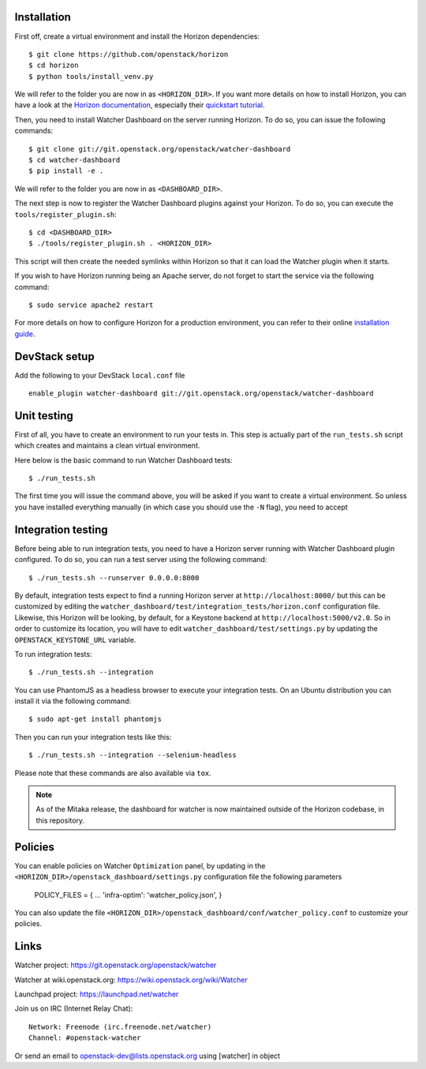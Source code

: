 Installation
------------


First off, create a virtual environment and install the Horizon dependencies::

    $ git clone https://github.com/openstack/horizon
    $ cd horizon
    $ python tools/install_venv.py

We will refer to the folder you are now in as ``<HORIZON_DIR>``.
If you want more details on how to install Horizon, you can have a look at the
`Horizon documentation`_, especially their `quickstart tutorial`_.

Then, you need to install Watcher Dashboard on the server running Horizon.
To do so, you can issue the following commands::

    $ git clone git://git.openstack.org/openstack/watcher-dashboard
    $ cd watcher-dashboard
    $ pip install -e .

We will refer to the folder you are now in as ``<DASHBOARD_DIR>``.

The next step is now to register the Watcher Dashboard plugins against your
Horizon. To do so, you can execute the ``tools/register_plugin.sh``::

    $ cd <DASHBOARD_DIR>
    $ ./tools/register_plugin.sh . <HORIZON_DIR>

This script will then create the needed symlinks within Horizon so that it can
load the Watcher plugin when it starts.

If you wish to have Horizon running being an Apache server, do not forget to
start the service via the following command::

    $ sudo service apache2 restart

For more details on how to configure Horizon for a production environment, you
can refer to their online `installation guide`_.

.. _Horizon documentation: http://docs.openstack.org/developer/horizon
.. _quickstart tutorial: http://docs.openstack.org/developer/horizon/quickstart.html
.. _installation guide: http://docs.openstack.org/developer/horizon/topics/install.html


DevStack setup
--------------

Add the following to your DevStack ``local.conf`` file

::

    enable_plugin watcher-dashboard git://git.openstack.org/openstack/watcher-dashboard


Unit testing
------------

First of all, you have to create an environment to run your tests in. This step
is actually part of the ``run_tests.sh`` script which creates and maintains a
clean virtual environment.

Here below is the basic command to run Watcher Dashboard tests::

    $ ./run_tests.sh

The first time you will issue the command above, you will be asked if you want
to create a virtual environment. So unless you have installed everything
manually (in which case you should use the ``-N`` flag), you need to accept


Integration testing
-------------------

Before being able to run integration tests, you need to have a Horizon server
running with Watcher Dashboard plugin configured. To do so, you can run a test
server using the following command::

    $ ./run_tests.sh --runserver 0.0.0.0:8000

By default, integration tests expect to find a running Horizon server at
``http://localhost:8000/`` but this can be customized by editing the
``watcher_dashboard/test/integration_tests/horizon.conf`` configuration file.
Likewise, this Horizon will be looking, by default, for a Keystone backend at
``http://localhost:5000/v2.0``. So in order to customize its location, you will
have to edit ``watcher_dashboard/test/settings.py`` by updating the
``OPENSTACK_KEYSTONE_URL`` variable.

To run integration tests::

    $ ./run_tests.sh --integration

You can use PhantomJS as a headless browser to execute your integration tests.
On an Ubuntu distribution you can install it via the following command::

    $ sudo apt-get install phantomjs

Then you can run your integration tests like this::

    $ ./run_tests.sh --integration --selenium-headless

Please note that these commands are also available via ``tox``.

.. note::

    As of the Mitaka release, the dashboard for watcher is now maintained
    outside of the Horizon codebase, in this repository.


Policies
--------
You can enable policies on Watcher ``Optimization`` panel, by updating in the
``<HORIZON_DIR>/openstack_dashboard/settings.py`` configuration file the
following parameters

    POLICY_FILES = {
    ...
    'infra-optim': 'watcher_policy.json',
    }

You can also update the file ``<HORIZON_DIR>/openstack_dashboard/conf/watcher_policy.conf``
to customize your policies.


Links
-----

Watcher project: https://git.openstack.org/openstack/watcher

Watcher at wiki.openstack.org: https://wiki.openstack.org/wiki/Watcher

Launchpad project: https://launchpad.net/watcher

Join us on IRC (Internet Relay Chat)::

    Network: Freenode (irc.freenode.net/watcher)
    Channel: #openstack-watcher

Or send an email to openstack-dev@lists.openstack.org using [watcher] in object
